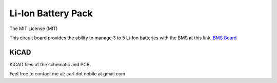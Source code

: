 *******************
Li-Ion Battery Pack
*******************
The MIT License (MIT)

This circuit board provides the ability to manage 3 to 5 Li-Ion batteries with
the BMS at this link.
`BMS Board <https://www.banggood.com/3S-4S-5S-Bms-12v-16_8V-21V-3_7V-100A-Li-ion-Lmo-Ternary-Lithium-Battery-Protection-Circuit-Board-Li-polymer-Balance-Charging-p-1834472.html?cur_warehouse=CN&ID=63059756294209&rmmds=category>`_



=====
KiCAD
=====

KiCAD files of the schematic and PCB.


Feel free to contact me at: carl dot nobile at gmail.com
